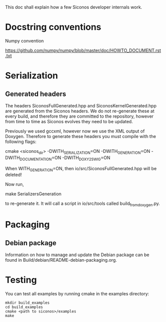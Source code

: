 
This doc shall explain how a few Siconos developer internals work.

* Docstring conventions

Numpy convention

https://github.com/numpy/numpy/blob/master/doc/HOWTO_DOCUMENT.rst.txt


* Serialization

** Generated headers

The headers SiconosFullGenerated.hpp and SiconosKernelGenerated.hpp
are generated from the Siconos headers.  We do not re-generate these
at every build, and therefore they are committed to the repository,
however from time to time as Siconos evolves they need to be updated.

Previously we used gccxml, however now we use the XML output of
Doxygen.  Therefore to generate these headers you must compile with
the following flags:

    cmake <siconos_dir> -DWITH_SERIALIZATION=ON -DWITH_GENERATION=ON -DWITH_DOCUMENTATION=ON -DWITH_DOXY2SWIG=ON

When WITH_GENERATION=ON, then io/src/SiconosFullGenerated.hpp will be deleted!

Now run,

    make SerializersGeneration

to re-generate it.  It will call a script in io/src/tools called build_from_doxygen.py.

* Packaging

** Debian package

Information on how to manage and update the Debian package can be
found in Build/debian/README-debian-packaging.org.
* Testing

You can test all examples by running cmake in the examples directory:

#+BEGIN_SRC shell
mkdir build_examples
cd build_examples
cmake <path to siconos>/examples
make
#+END_SRC
